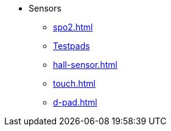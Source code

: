 * Sensors
** xref:spo2.adoc[]
** xref:gas.adoc[Testpads]
** xref:hall-sensor.adoc[]
** xref:touch.adoc[]
** xref:d-pad.adoc[]